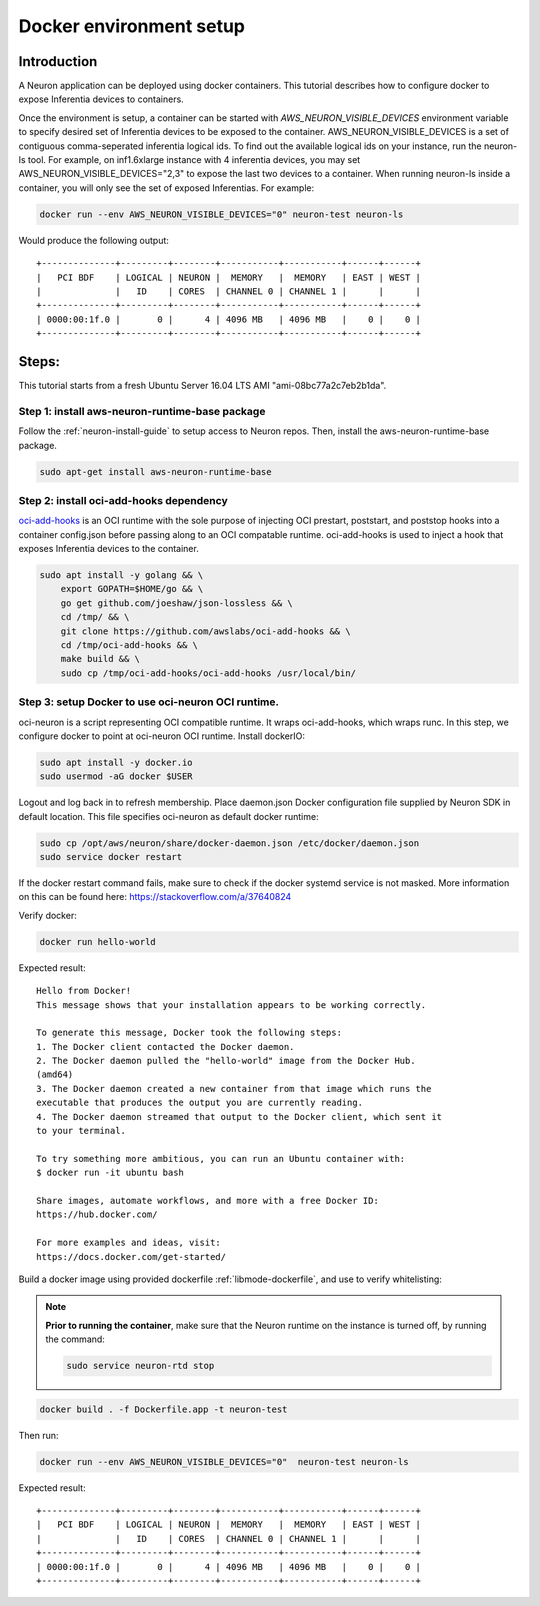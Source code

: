 .. _tutorial-docker-env-setup:

Docker environment setup
========================

Introduction
------------

A Neuron application can be deployed using docker containers. This
tutorial describes how to configure docker to expose Inferentia devices
to containers.

Once the environment is setup, a container can be started with
*AWS_NEURON_VISIBLE_DEVICES* environment variable to specify desired set
of Inferentia devices to be exposed to the container.
AWS_NEURON_VISIBLE_DEVICES is a set of contiguous comma-seperated
inferentia logical ids. To find out the available logical ids on your
instance, run the neuron-ls tool. For example, on inf1.6xlarge instance
with 4 inferentia devices, you may set AWS_NEURON_VISIBLE_DEVICES="2,3"
to expose the last two devices to a container. When running neuron-ls
inside a container, you will only see the set of exposed Inferentias.
For example:

.. code:: bash

   docker run --env AWS_NEURON_VISIBLE_DEVICES="0" neuron-test neuron-ls

Would produce the following output:

::

   +--------------+---------+--------+-----------+-----------+------+------+
   |   PCI BDF    | LOGICAL | NEURON |  MEMORY   |  MEMORY   | EAST | WEST |
   |              |   ID    | CORES  | CHANNEL 0 | CHANNEL 1 |      |      |
   +--------------+---------+--------+-----------+-----------+------+------+
   | 0000:00:1f.0 |       0 |      4 | 4096 MB   | 4096 MB   |    0 |    0 |
   +--------------+---------+--------+-----------+-----------+------+------+

Steps:
------

This tutorial starts from a fresh Ubuntu Server 16.04 LTS AMI
"ami-08bc77a2c7eb2b1da".

Step 1: install aws-neuron-runtime-base package
^^^^^^^^^^^^^^^^^^^^^^^^^^^^^^^^^^^^^^^^^^^^^^^

Follow the :ref:`neuron-install-guide` to
setup access to Neuron repos. Then, install the aws-neuron-runtime-base
package.

.. code:: bash

   sudo apt-get install aws-neuron-runtime-base

Step 2: install oci-add-hooks dependency
^^^^^^^^^^^^^^^^^^^^^^^^^^^^^^^^^^^^^^^^

`oci-add-hooks <https://github.com/awslabs/oci-add-hooks>`__ is an OCI
runtime with the sole purpose of injecting OCI prestart, poststart, and
poststop hooks into a container config.json before passing along to an
OCI compatable runtime. oci-add-hooks is used to inject a hook that
exposes Inferentia devices to the container.

.. code:: bash

   sudo apt install -y golang && \
       export GOPATH=$HOME/go && \
       go get github.com/joeshaw/json-lossless && \
       cd /tmp/ && \
       git clone https://github.com/awslabs/oci-add-hooks && \
       cd /tmp/oci-add-hooks && \
       make build && \
       sudo cp /tmp/oci-add-hooks/oci-add-hooks /usr/local/bin/

.. _step-3-setup-docker-to-use-oci-neuron-oci-runtime:

Step 3: setup Docker to use oci-neuron OCI runtime.
^^^^^^^^^^^^^^^^^^^^^^^^^^^^^^^^^^^^^^^^^^^^^^^^^^^

oci-neuron is a script representing OCI compatible runtime. It wraps
oci-add-hooks, which wraps runc. In this step, we configure docker to
point at oci-neuron OCI runtime. Install dockerIO:

.. code:: bash

   sudo apt install -y docker.io
   sudo usermod -aG docker $USER

Logout and log back in to refresh membership. Place daemon.json Docker
configuration file supplied by Neuron SDK in default location. This file
specifies oci-neuron as default docker runtime:

.. code:: bash

   sudo cp /opt/aws/neuron/share/docker-daemon.json /etc/docker/daemon.json
   sudo service docker restart

If the docker restart command fails, make sure to check if the docker
systemd service is not masked. More information on this can be found
here: https://stackoverflow.com/a/37640824

Verify docker:

.. code:: bash

   docker run hello-world

Expected result:

::

   Hello from Docker!
   This message shows that your installation appears to be working correctly.

   To generate this message, Docker took the following steps:
   1. The Docker client contacted the Docker daemon.
   2. The Docker daemon pulled the "hello-world" image from the Docker Hub.
   (amd64)
   3. The Docker daemon created a new container from that image which runs the
   executable that produces the output you are currently reading.
   4. The Docker daemon streamed that output to the Docker client, which sent it
   to your terminal.

   To try something more ambitious, you can run an Ubuntu container with:
   $ docker run -it ubuntu bash

   Share images, automate workflows, and more with a free Docker ID:
   https://hub.docker.com/

   For more examples and ideas, visit:
   https://docs.docker.com/get-started/

Build a docker image using provided dockerfile :ref:`libmode-dockerfile`, and use to
verify whitelisting:

.. note::

	**Prior to running the container**, make sure that the Neuron runtime on the instance is turned off, by running the command:

	.. code:: bash

		sudo service neuron-rtd stop

.. code:: bash

   docker build . -f Dockerfile.app -t neuron-test

Then run:

.. code:: bash

   docker run --env AWS_NEURON_VISIBLE_DEVICES="0"  neuron-test neuron-ls

Expected result:

::

   +--------------+---------+--------+-----------+-----------+------+------+
   |   PCI BDF    | LOGICAL | NEURON |  MEMORY   |  MEMORY   | EAST | WEST |
   |              |   ID    | CORES  | CHANNEL 0 | CHANNEL 1 |      |      |
   +--------------+---------+--------+-----------+-----------+------+------+
   | 0000:00:1f.0 |       0 |      4 | 4096 MB   | 4096 MB   |    0 |    0 |
   +--------------+---------+--------+-----------+-----------+------+------+

